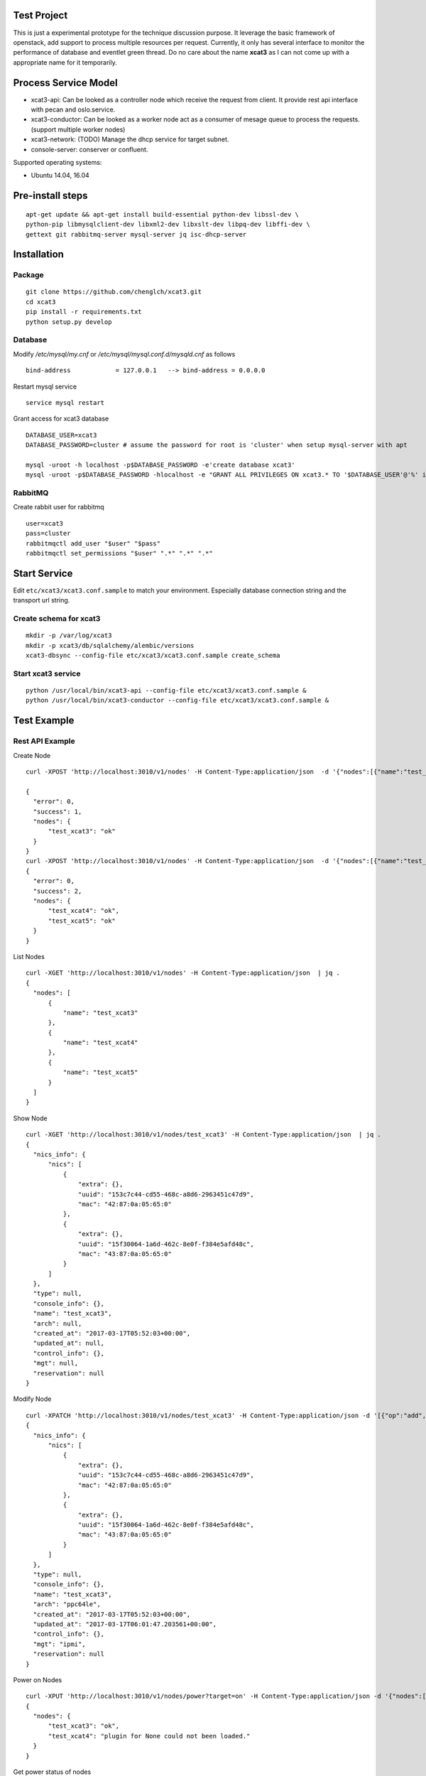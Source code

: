 Test Project
============

This is just a experimental prototype for the technique discussion purpose. It
leverage the basic framework of openstack, add support to process multiple
resources per request. Currently, it only has several interface to monitor the
performance of database and eventlet green thread. Do no care about the name
**xcat3** as I can not come up with a appropriate name for it temporarily.

Process Service Model
=====================

* xcat3-api: Can be looked as a controller node which receive the request from
  client. It provide rest api interface with pecan and oslo.service.
* xcat3-conductor: Can be looked as a worker node act as a consumer of mesage
  queue to process the requests. (support multiple worker nodes)
* xcat3-network: (TODO) Manage the dhcp service for target subnet.
* console-server: conserver or confluent.

Supported operating systems:

* Ubuntu 14.04, 16.04

Pre-install steps
=================

::

  apt-get update && apt-get install build-essential python-dev libssl-dev \
  python-pip libmysqlclient-dev libxml2-dev libxslt-dev libpq-dev libffi-dev \
  gettext git rabbitmq-server mysql-server jq isc-dhcp-server

Installation
============

Package
-------
::

  git clone https://github.com/chenglch/xcat3.git
  cd xcat3
  pip install -r requirements.txt
  python setup.py develop

Database
--------

Modify `/etc/mysql/my.cnf` or `/etc/mysql/mysql.conf.d/mysqld.cnf` as
follows ::


  bind-address            = 127.0.0.1   --> bind-address = 0.0.0.0

Restart mysql service ::

  service mysql restart

Grant access for xcat3 database
::

  DATABASE_USER=xcat3
  DATABASE_PASSWORD=cluster # assume the password for root is 'cluster' when setup mysql-server with apt

  mysql -uroot -h localhost -p$DATABASE_PASSWORD -e'create database xcat3'
  mysql -uroot -p$DATABASE_PASSWORD -hlocalhost -e "GRANT ALL PRIVILEGES ON xcat3.* TO '$DATABASE_USER'@'%' identified by '$DATABASE_PASSWORD';"

RabbitMQ
--------

Create rabbit user for rabbitmq ::

  user=xcat3
  pass=cluster
  rabbitmqctl add_user "$user" "$pass"
  rabbitmqctl set_permissions "$user" ".*" ".*" ".*"

Start Service
=============

Edit ``etc/xcat3/xcat3.conf.sample`` to match your environment. Especially
database connection string and the transport url string.

Create schema for xcat3
-----------------------
::

  mkdir -p /var/log/xcat3
  mkdir -p xcat3/db/sqlalchemy/alembic/versions
  xcat3-dbsync --config-file etc/xcat3/xcat3.conf.sample create_schema

Start xcat3 service
-------------------
::

  python /usr/local/bin/xcat3-api --config-file etc/xcat3/xcat3.conf.sample &
  python /usr/local/bin/xcat3-conductor --config-file etc/xcat3/xcat3.conf.sample &

Test Example
============

Rest API Example
----------------

Create Node
::

  curl -XPOST 'http://localhost:3010/v1/nodes' -H Content-Type:application/json  -d '{"nodes":[{"name":"test_xcat3", "nics_info": {"nics":[{"ip": "12.0.0.0", "mac": "42:87:0a:05:65:0", "type": "primary"}, {"ip": "13.0.0.0", "mac": "43:87:0a:05:65:0"}] } }]}'

  {
    "error": 0,
    "success": 1,
    "nodes": {
        "test_xcat3": "ok"
    }
  }
  curl -XPOST 'http://localhost:3010/v1/nodes' -H Content-Type:application/json  -d '{"nodes":[{"name":"test_xcat4"}, {"name":"test_xcat5"}]}' | jq .
  {
    "error": 0,
    "success": 2,
    "nodes": {
        "test_xcat4": "ok",
        "test_xcat5": "ok"
    }
  }

List Nodes
::

  curl -XGET 'http://localhost:3010/v1/nodes' -H Content-Type:application/json  | jq .
  {
    "nodes": [
        {
            "name": "test_xcat3"
        },
        {
            "name": "test_xcat4"
        },
        {
            "name": "test_xcat5"
        }
    ]
  }

Show Node
::

  curl -XGET 'http://localhost:3010/v1/nodes/test_xcat3' -H Content-Type:application/json  | jq .
  {
    "nics_info": {
        "nics": [
            {
                "extra": {},
                "uuid": "153c7c44-cd55-468c-a8d6-2963451c47d9",
                "mac": "42:87:0a:05:65:0"
            },
            {
                "extra": {},
                "uuid": "15f30064-1a6d-462c-8e0f-f384e5afd48c",
                "mac": "43:87:0a:05:65:0"
            }
        ]
    },
    "type": null,
    "console_info": {},
    "name": "test_xcat3",
    "arch": null,
    "created_at": "2017-03-17T05:52:03+00:00",
    "updated_at": null,
    "control_info": {},
    "mgt": null,
    "reservation": null
  }

Modify Node
::

  curl -XPATCH 'http://localhost:3010/v1/nodes/test_xcat3' -H Content-Type:application/json -d '[{"op":"add", "path": "/arch", "value": "ppc64le"}, {"op":"add", "path": "/mgt", "value": "ipmi"}]' | jq .
  {
    "nics_info": {
        "nics": [
            {
                "extra": {},
                "uuid": "153c7c44-cd55-468c-a8d6-2963451c47d9",
                "mac": "42:87:0a:05:65:0"
            },
            {
                "extra": {},
                "uuid": "15f30064-1a6d-462c-8e0f-f384e5afd48c",
                "mac": "43:87:0a:05:65:0"
            }
        ]
    },
    "type": null,
    "console_info": {},
    "name": "test_xcat3",
    "arch": "ppc64le",
    "created_at": "2017-03-17T05:52:03+00:00",
    "updated_at": "2017-03-17T06:01:47.203561+00:00",
    "control_info": {},
    "mgt": "ipmi",
    "reservation": null
  }

Power on Nodes
::

  curl -XPUT 'http://localhost:3010/v1/nodes/power?target=on' -H Content-Type:application/json -d '{"nodes":[{"name":"test_xcat3"}, {"name":"test_xcat4"}]}' | jq .
  {
    "nodes": {
        "test_xcat3": "ok",
        "test_xcat4": "plugin for None could not been loaded."
    }
  }

Get power status of nodes
::

  curl -XGET 'http://localhost:3010/v1/nodes/power' -H Content-Type:application/json -d '{"nodes":[{"name":"test_xcat3"}, {"name":"test_xcat4"}]}' | jq .
  {
    "nodes": {
        "test_xcat3": "on",
        "test_xcat4": "on"
    }
  }

Delete Nodes
::

  curl -XDELETE 'http://localhost:3010/v1/nodes' -H Content-Type:application/json  -d '{"nodes":[{"name":"test_xcat3"}, {"name":"test_xcat4"}]}' | jq .
  {
    "nodes": {
        "test_xcat3": "deleted",
        "test_xcat4": "deleted"
    }
  }

Performance Example
-------------------
::

  cd examples
  python create_nodes.py 1000  # generated json for 1000 nodes
  time ./node_time.sh 10  # run commands above 10 times for GET and PUT, 1 time for POST and DELETE

